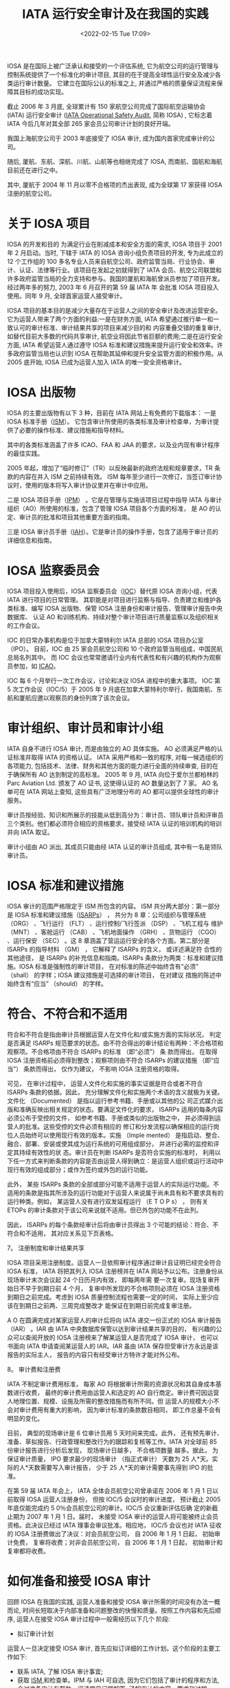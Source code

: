 # -*- eval: (setq org-media-note-screenshot-image-dir (concat default-directory "./static/IATA 运行安全审计及在我国的实践/")); -*-
:PROPERTIES:
:ID:       4A2548A7-FE7D-4D53-A43C-E6CD1B059F42
:END:
#+LATEX_CLASS: my-article
#+DATE: <2022-02-15 Tue 17:09>
#+TITLE: IATA 运行安全审计及在我国的实践

#+ROAM_KEY:


IOSA 是在国际上被广泛承认和接受的一个评估系统, 它为航空公司的运行管理与控制系统提供了一个标准化的审计项目, 其目的在于提高全球性运行安全及减少各类运行审计数量。
它建立在国际公认的标准之上, 并通过严格的质量保证流程来保障其目标的成功实现。

截止 2006 年 3 月底, 全球累计有 150 家航空公司完成了国际航空运输协会 (IATA) 运行安全审计 ([[id:4328FC04-4840-4479-A944-A674A34760D4][IATA Operational Safety Audit]], 简称 IOSA) , 
它标志着 IATA 今后几年对其全部 265 家会员公司审计计划的良好开端。

我国上海航空公司于 2003 年底接受了 IOSA 审计, 成为国内首家完成审计的公司。

随后, 厦航、东航、深航、川航、山航等也相继完成了 IOSA, 而南航、国航和海航目前还在进行之中。

其中, 厦航于 2004 年 11 月以零不合格项的杰出表现, 成为全球第 17 家获得 IOSA 注册的航空公司。

* 关于 IOSA 项目
 IOSA 的开发和目的
为满足行业在削减成本和安全方面的需求, IOSA 项目于 2001 年 2 月启动。当时, 下辖于 IATA 的 IOSA 咨询小组负责项目的开发, 专为此成立的 12 个工作组的 100 多名专业人员来自航空公司、政府监管当局、行业协会、审
计、认证、法律等行业。该项目在发起之初就得到了 IATA 会员、航空公司联盟和许多政府监管当局的全力支持和参与。我国的厦航和海航曾派员参加了项目开发。经过两年多的努力, 2003 年 6 月召开的第 59 届 IATA 年
会批准 IOSA 项目投入使用。同年 9 月, 全球首家运营人接受审计。

IOSA 项目的基本目的是减少大量存在于运营人之间的安全审计及改进运营安全。它为运营人带来了两个方面的利益:一是在财务方面, IATA 希望通过推行单一和一致认可的审计标准、审计结果共享的项目来减少目的和
内容重叠交错的重复审计, 如替代目前大多数的代码共享审计, 航空业将因此节省巨额的费用;二是在运行安全方面, IATA 希望运营人通过遵守 IOSA 标准和建议措施来提升运行安全和效率。许多政府监管当局也认识到
IOSA 在帮助其延伸和提升安全监管方面的积极作用。从 2005 底开始, IOSA 已成为运营人加入 IATA 的唯一安全资格审计。

* IOSA 出版物
IOSA 的主要出版物有以下 3 种，目前在 IATA 网站上有免费的下载版本：
一是 IOSA 标准手册（[[id:A3BD715C-EFFE-4980-BB3C-9ADCD468E49B][ISM]]）。
它包含审计所使用的各类标准及审计检查单，为审计提供了必要的操作标准、建议措施和指导材料。

其中的各类标准涵盖了许多 ICAO、FAA 和 JAA 的要求，以及业内现有审计程序的最佳实践。

2005 年起，增加了“临时修订”（TR）以反映最新的政府法规和规章要求，TR 条款的内容在并入 ISM 之前持续有效。
ISM 每年至少进行一次修订，当签订审计协议时，使用的版本将写入审计协议里并在审计中应用。

二是 IOSA 项目手册（[[id:134B8CFB-D1C8-42DA-B147-462C7D1D6BE1][IPM]]） 。它是在管理与实施该项目过程中指导 IATA 与审计组织（AO）所使用的标准，包含了管理 IOSA 项目各个方面的标准，
是 AO 的认定、审计员的批准和项目其他重要方面的指南。

三是 IOSA 审计员手册（[[id:652E0AF0-F301-4582-AB0D-8AC23E87CAA6][IAH]]）。它是审计员的操作手册，包含了适用于审计员的详细信息和指南。

* IOSA 监察委员会
IOSA 项目投入使用后，IOSA 监察委员会（[[id:977CA2C4-5DA2-480A-BB63-586C3F628189][IOC]]）替代原 IOSA 咨询小组，代表 IATA 进行项目的日常管理。
其职能是对项目进行监察与指导、负责建立和维护各类标准、编写 IOSA 出版物、保管 IOSA 注册身份和审计报告、管理审计报告中央数据库、
认证 AO 和训练机构、持续对整个审计项目进行质量监察以及组织相关的工作会议。

IOC 的日常办事机构是位于加拿大蒙特利尔 IATA 总部的 IOSA 项目办公室（IPO）。
目前，IOC 由 25 家会员航空公司和 10 个政府监管当局组成，中国民航总局名列其中。
而 IOC 会议也常常邀请行业内有代表性和有兴趣的机构作为观察员参加，如 [[id:6FE2C272-B3B4-491D-91EA-2678209C5825][ICAO]]。

IOC 每 6 个月举行一次工作会议，讨论和决议 IOSA 进程中的重大事项。
IOC 第 5 次工作会议（IOC/5）于 2005 年 9 月底在加拿大蒙特利尔举行，我国南航、东航和厦航应邀以观察员的身份列席了该次会议。

* 审计组织、审计员和审计小组
IATA 自身不进行 IOSA 审计, 而是由独立的 AO 具体实施。
AO 必须满足严格的认证标准并取得 IATA 的资格认证。
IATA 采用严格和一致的程序, 对每一候选组织的各项能力, 包括技术、法律、财务和其他方面的能力进行全面的持续审查, 目的在于确保所有 AO 达到制定的高标准。
2005 年 9 月, IATA 向位于爱尔兰都柏林的 Parc Aviation Ltd. 颁发了 AO 证书, 这使得认证的 AO 数量达到了 7 家。
AO 名单可在 IATA 网站上查知, 这些具有广泛地理分布的 AO 都可以提供全球性的审计服务。

审计员按经验、知识和所展示的技能从低到高分为：审计员、领队审计员和评审员三个类别。他们都必须符合相应的资格要求，接受经 IATA 认证的培训机构的培训并向 IATA 取证。

审计小组由 AO 派出, 其成员只能由经 IATA 认证的审计员组成, 其中有一名是领队审计员。

* IOSA 标准和建议措施
IOSA 审计的范围严格限定于 ISM 所包含的内容。
ISM 共分两大部分：第一部分是 IOSA 标准和建议措施（[[id:57A30C28-71FA-4CE1-8EA4-30B25556AEFF][ISARPs]]） ， 共分为 8 章：公司组织与管理系统 （ORG） 、飞行运行 （FLT） 、运行控制/飞行签派 （DSP） 、飞机工程与
维护 （MNT） 、客舱运行 （CAB） 、飞机地面操作 （GRH） 、货物运行 （CGO） 、运行保安 （SEC） 。这 8 章涵盖了营运运行安全的各个方面。第二部分是 ISARPs 的指导材料 （GM） ， 它解释了 ISARPs 的含义， 或详述满足符
合性的其他途径， 是 ISARPs 的补充信息和指南。ISARPs 条款分为两类：标准和建议措施。IOSA 标准是强制性的审计项目， 在对标准的陈述中始终含有“必须” （shall） 的字样；IOSA 建议措施是可选择的审计项目， 在对建议
措施的陈述中始终含有“应当” （should） 的字样。

* 符合、不符合和不适用
符合和不符合是指由审计员根据运营人在文件化和/或实施方面的实际状况， 判定是否满足 ISARPs 规范要求的状态。由不符合得出的审计结论有两种：不合格项和观察项。不合格项由不符合 ISARPs 的标准 （即“必须”） 条
款而得出， 在取得 IOSA 注册资格前必须得到整改；观察项则由不符合 ISARPs 的建议措施 （即“应当”） 条款而得出， 仅作为建议， 不影响 IOSA 注册资格的取得。

可见， 在审计过程中， 运营人文件化和实施的事实证据是符合或者不符合 ISARPs 条款的依据。因此， 充分理解文件化和实施两个术语的含义就极为关键。文件化 （Documented） 是指以运行参考书籍、手册或以其他的公
司正式媒介出版和准确反映出相关规定的状态。要满足文件化的要求， ISARPs 适用的每条内容必须公布于受控的文件， 如参考书籍、手册或类似的出版物之中， 并必须得到运营人的批准。这些受控的文件必须有相应的
修订和分发流程以确保相应的运行岗位人员始终可以使用现行有效的版本。实施 （Imple mented） 是指启动、整合、融合、部署、安装或使其成为运行系统的可用组成部分， 并进行必需的监控和评定其持续有效性的状
态。审计员在判断 ISARPs 是否符合实施的标准时， 利用以下任一方式来判断条款的内容是否由运营人得到确立：是运营人组织或运行活动中现行有效的组成部分；或作为签约或外包的运行功能。

此外， 某些 ISARPs 条款的全部或部分可能不适用于运营人的实际运行功能。不适用的条款是指其所涉及的运行功能对于运营人来说属于尚未具有和不要求具有的运行种类。例如， 某运营人没有进行双发延程运行 （E T
O P s） ， 则有关 ETOPs 的审计条款对于该公司来说就不适用。但已外包的功能不在此列。

因此， ISARPs 的每个条款经审计后将由审计员得出 3 个可能的结论：符合、不符合和不适用， 其对应关系见下页表格。

 7。 注册制度和审计结果共享

IOSA 项目采用注册制度。运营人一旦依照审计程序通过审计且证明已经完全符合 IOSA 标准， IATA 将把其列入 IOSA 注册榜并在 IATA 网站予以公布。注册身份从现场审计末次会议起 24 个日历月内有效， 即每两年需
要一次复审。现场复审开始日不早于到期日前 4 个月， 复审中所发现的不合格项则必须在 IOSA 注册资格到期日之前完成。考虑到 IOSA 质量控制流程也需要一定的时间， 实际上至少应该在到期日之前两、三周完成整改才
能保证在到期日前完成复审注册。

A O 在圆满完成对某家运营人的审计后将向 IATA 递交一份正式的 IOSA 审计报告 （IAR） 。IAR 由 IATA 中央数据库保管以达到审计结果共享的目的， 有兴趣的公众可以查阅开放的 IOSA 注册榜来了解某运营人是否完成了
IOSA 审计， 也可以书面向 IATA 申请查阅某运营人的 IAR。IAR 虽由 IATA 保存但受审计方永远是该报告的实际主人， 报告的内容只有经受审计方特许才能对外公布。

 8。 审计费和注册费

IATA 不制定审计费用标准， 每家 AO 将根据审计所需的资源状况和其自身成本基数进行收费， 最终的审计费用由运营人和选定的 AO 自行商定。审计费可因运营人地理位置、规模、设施及所需的整改措施而有所不同。但
运营人的规模大小不会对审计费用有重大的影响， 因为审计标准的条款数目相同， 即工作总量不会有明显的变化。

目前， 典型的现场审计是 6 位审计员用 5 天时间来完成。此外， 还有预先审计、准备、草拟报告、行政管理和整改行为的跟踪和复核等工作。IATA 对全球前 85 份审计报告进行分析后发现， 现场审计日越多， 不合格项数量
越多。据此， 为保证审计质量， IPO 要求最少的现场审计 （指正式审计） 天数为 25 人*天。实际的人*天数需要写入审计报告， 少于 25 人*天的审计需要事先得到 IPO 的批准。

在第 59 届 IATA 年会上， IATA 全体会员航空公司曾承诺在 2006 年 1 月 1 日以前取得 IOSA 运营人注册身份， 但按 IOC/5 会议时的审计进度， 预计截止 2005 年底仅能完成约 5 0％会员航空公司的审计。IOC/5 会议重新评估后确
定的新截止期为 2007 年 1 月 1 日。届时， 未接受 IOSA 审计的运营人将可能被终止会员资格。此决议已经过 IATA 理事会审议批准。相应地， IOC/5 会议也对 IATA 征收的 IOSA 注册费做出了决议：对会员航空公司， 自 2006 年 1
月 1 日起， 初始审计免费， 复审将收费；对非会员航空公司， 自 2006 年 1 月 1 日起， 初始审计和复审都将收费。

* 如何准备和接受 IOSA 审计
回顾 IOSA 在我国的实践, 运营人准备和接受 IOSA 审计所需的时间没有办法一概而论, 时间长短取决于内部准备和问题整改的快慢和质量。按照工作内容和先后顺序, 运营人在接受 IOSA 审计过程中一般需经历以下几个
阶段:

- 拟订审计计划
运营人一旦决定接受 IOSA 审计, 首先应拟订详细的工作计划。这个阶段的主要工作如下:
 - 联系 IATA, 了解 IOSA 审计事宜;
 - 获取 [[id:A3BD715C-EFFE-4980-BB3C-9ADCD468E49B][ISM ]]和检查单。IPM 与 IAH 可自选, 因为它们包括了审计的程序和方法, 会对准备审计有帮助。阅读常见问题解答, 了解审计的内容、要求和过程;

——公司内部成立相应的工作机构, 明确职责, 将 ISM 相应部分分发到对口专题小组。从国内的实践来看, 工作机构通常可如下设立:

*公司层领导小组:通常由公司负责运行工作的领导和主要运行业务部门的主管组成, 职责是领导公司 IOSA 审计工作, 监督审计进度按计划实施, 对审计过程中遇到的问题予以决策解决;

*IOSA 项目组:通常由公司负责航空安全或运行资格审定的部门牵头, 加上各专题小组的负责人组成, 职责是具体组织 IOSA 审计的实施、协调各个专题小组的工作进程、内外联络以及信息发布与传达;

*IOSA 专题小组:通常可根据 IOSA 审计范围的 8 章内容相应设立 8 个专题组, 其职责是内部符合性自查、落实整改、协助审计和人员培训;

*翻译小组:通常可在公司内部抽调一些熟悉运行业务的翻译人员组成, 具体负责手册翻译和协助审计员进行现场审计;

——通报局方, 进行预先沟通。来自局方的支持必不可少, 因为受审查的手册等文件都必须经批准或认可;

——初拟工作计划和预算。制作预算时要考虑到现场审计后的审计跟踪和可能的现场复核;

——了解各家 AO 基本情况, 要求相关信息与报价, 综合比较后选择 AO;

——安排初步选定的 AO 做管理访问 (现场考察) ;

——指定一名受审计方代表或联络员。

 2. 内部预先准备

内部预先准备的质量直接影响着整个审计的进程。这个阶段的主要工作有:

——确定 AO;

——利用 AO 管理访问的时机, 商谈审计合同和审计计划;

——签订三方审计合同 (受审方、AO 和 IATA) 和确定审计计划;

——向 AO 提供如下资料 (英文) :运行合格证类型、日期和编号;运行类手册清单;主要的运行管理人员名单 (公司层和主要运行部门) ;公司运行设施, 如主基地、维修基地、模拟机训练设施等的地址清单;各审计地点地址
清单;

——建议运营人使用 ISM 检查单进行一次内部审计测试或差距分析, 来判断是否为审计做好了准备, 更重要的是它能帮助运营人找出需要改正或改进的地方。这就是常说的“两个符合性”自查, 即:公司手册与 ISM 的符合性
(“文件化”) ;实际运行情况与公司手册的符合性 (“实施”) ;

——问题整改、手册修订和人员培训;

——主要运行手册的翻译;

——建议按照 IOSA 检查单制作符合性申明。

 3. 接受现场审计

如有需要, 通常是初次接受 IOSA 审计或自身资源欠缺的运营人, AO 可提供自选的预先审计服务。预审相当于是一次模拟审计, 它能够帮助运营人更好地了解审计如何进行, 它所使用的方法和内容与正式审计完全相同,
但其审计结论却不写入审计报告之中。但预审增加了审计员的旅行次数和审计工作日, 也就相应地增加了受审计运营人的审计费用。如先前已安排有预审, 正式审计可视情适当减少所需的审计员或审计日数量。

现场审计是指预审或正式审计时在运营人运行设施现场所进行的审计。在现场审计之前至少一周, 应当和 AO 密切联系, 落实以下事宜:

——商定审计活动内容和现场审计时刻表, 包括:

*审计员旅行计划安排 (来回程、外站代理人审计) ;

*驾驶舱和客舱观察的日期和航班安排;

*模拟机训练观察的日期和行程安排;

——索取审计员护照复印件或个人信息, 准备审计员通行证件;

——现场审计开始时首次会议的安排;

——每位审计员审计活动安排;

——安排现场审计场所、陪同人员、翻译 (如需) ;

——每日讲评场所 (如需) 。受审方在讲评时应尽量获得审计员的一些有益建议, 以便于现场整改, 但这些建议仅限于口头、非正式的评论;

——现场审计结束时末次会议的安排。末次会议必须安排在现场审计结束时召开。如强制性审计项目 (即 ISARPs 标准条款) 未完成, 末次会议如期召开, 未尽项目的审计需另行商定。

 4. 不合格项整改和 IOSA 注册

整改工作主要是围绕不合格项进行, 观察项的整改由受审计方自行决定。不合格项的整改通常有现场整改和审计后整改两种形式。

IPM 第 5.7 节允许在现场审计阶段, 只要在末次会议之前审计小组能够核实全面的和永久的整改措施可以得到完全的实施, 这些曾发现的不合格项和观察项不必列入审计报告。许多运营人曾充分采用了这种现场整改的策
略, 以提高整改效率。但现场整改的问题引起了 IOC/5 会议的广泛争议。为了使审计报告充分、完整地反映审计实际状况, 会议要求在现场整改中完成的不符合项必须完整地予以记录, 涉及的条款清单也应列入审计报
告。

审计后整改在方法上和现场整改没什么差异, 但在过程上, 由于 AO 的审计小组已不在现场, 则变得更加繁琐和费时。首先, 按 IPM 的要求, 在现场审计末次会议后 15 个工作日内 AO 将向受审方递交一份临时审计报告, 内含
详细的在审计过程中发现的问题。双方在 30 天内须商定不合格项整改计划及其跟踪计划;其次, 受审方按商定的整改计划进行不合格项的整改, 其中修订的手册等文件须得到局方或公司主管的批准或认可;第三, 按双方认
可的方式如电子邮件、信函等, 由受审方向 AO 递送经批准或认可的修订文件、相应的实施方案和实施情况的事实证据;第四, 由 AO 的审计员根据收悉的材料, 做出是否符合的判断。如审计员认为有必要, 则可能需要安排
现场复核;最后, 待全部不合格项整改完成、得到复核之后, 由 AO 宣布审计结束。

接受审计的运营人必须在现场审计末次会议起 12 个日历月的期限内完成不合格项的整改和复核。一旦完成, AO 将在 5 个工作日内书面通知 IATA, 15 个工作日内向 IATA 提交书面审计报告。IPO 在完成对审计报告的质量审
核后, 将受审计的运营人列入 IOSA 注册名录。但 IOSA 注册身份的有效期则自宣布审计结束起生效至现场审计末次会议后的 24 个月。
